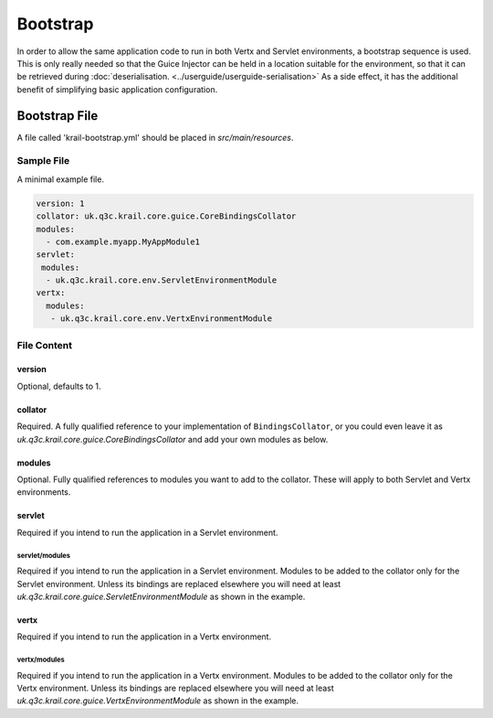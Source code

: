 =========
Bootstrap
=========

In order to allow the same application code to run in both Vertx and
Servlet environments, a bootstrap sequence is used. This is only really
needed so that the Guice Injector can be held in a location suitable for
the environment, so that it can be retrieved during :doc:`deserialisation. <../userguide/userguide-serialisation>` As a side
effect, it has the additional benefit of simplifying basic application configuration.


Bootstrap File
==============

A file called 'krail-bootstrap.yml' should be placed in *src/main/resources*.

Sample File
-----------

A minimal example file.

.. sourcecode:: yaml

    version: 1
    collator: uk.q3c.krail.core.guice.CoreBindingsCollator
    modules:
      - com.example.myapp.MyAppModule1
    servlet:
     modules:
      - uk.q3c.krail.core.env.ServletEnvironmentModule
    vertx:
      modules:
       - uk.q3c.krail.core.env.VertxEnvironmentModule

File Content
------------

version
~~~~~~~

Optional, defaults to 1.

collator
~~~~~~~~

Required. A fully qualified reference to your implementation of ``BindingsCollator``, or you could even leave it as
*uk.q3c.krail.core.guice.CoreBindingsCollator* and add your own modules as below.

modules
~~~~~~~

Optional. Fully qualified references to modules you want to add to the
collator. These will apply to both Servlet and Vertx environments.

servlet
~~~~~~~

Required if you intend to run the application in a Servlet environment.

servlet/modules
^^^^^^^^^^^^^^^

Required if you intend to run the application in a Servlet environment.
Modules to be added to the collator only for the Servlet environment.
Unless its bindings are replaced elsewhere you will need at least
*uk.q3c.krail.core.guice.ServletEnvironmentModule* as shown in the
example.

vertx
~~~~~

Required if you intend to run the application in a Vertx environment.

vertx/modules
^^^^^^^^^^^^^

Required if you intend to run the application in a Vertx environment.
Modules to be added to the collator only for the Vertx environment.
Unless its bindings are replaced elsewhere you will need at least
*uk.q3c.krail.core.guice.VertxEnvironmentModule* as shown in the
example.
